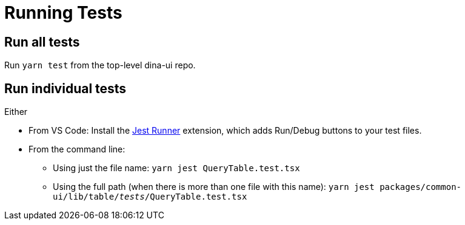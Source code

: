 = Running Tests

== Run all tests

Run `yarn test` from the top-level dina-ui repo.

== Run individual tests

Either

* From VS Code: Install the https://marketplace.visualstudio.com/items?itemName=firsttris.vscode-jest-runner[Jest Runner] extension, which adds Run/Debug buttons to your test files.

* From the command line:
** Using just the file name: `yarn jest QueryTable.test.tsx`
** Using the full path (when there is more than one file with this name): `yarn jest packages/common-ui/lib/table/__tests__/QueryTable.test.tsx`

